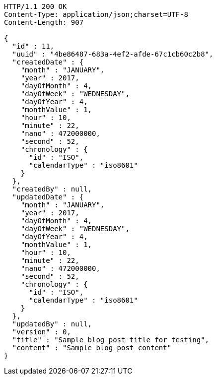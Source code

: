 [source,http,options="nowrap"]
----
HTTP/1.1 200 OK
Content-Type: application/json;charset=UTF-8
Content-Length: 907

{
  "id" : 11,
  "uuid" : "4be86487-683a-4ef2-afde-67c1cb60c2b8",
  "createdDate" : {
    "month" : "JANUARY",
    "year" : 2017,
    "dayOfMonth" : 4,
    "dayOfWeek" : "WEDNESDAY",
    "dayOfYear" : 4,
    "monthValue" : 1,
    "hour" : 10,
    "minute" : 22,
    "nano" : 472000000,
    "second" : 52,
    "chronology" : {
      "id" : "ISO",
      "calendarType" : "iso8601"
    }
  },
  "createdBy" : null,
  "updatedDate" : {
    "month" : "JANUARY",
    "year" : 2017,
    "dayOfMonth" : 4,
    "dayOfWeek" : "WEDNESDAY",
    "dayOfYear" : 4,
    "monthValue" : 1,
    "hour" : 10,
    "minute" : 22,
    "nano" : 472000000,
    "second" : 52,
    "chronology" : {
      "id" : "ISO",
      "calendarType" : "iso8601"
    }
  },
  "updatedBy" : null,
  "version" : 0,
  "title" : "Sample blog post title for testing",
  "content" : "Sample blog post content"
}
----